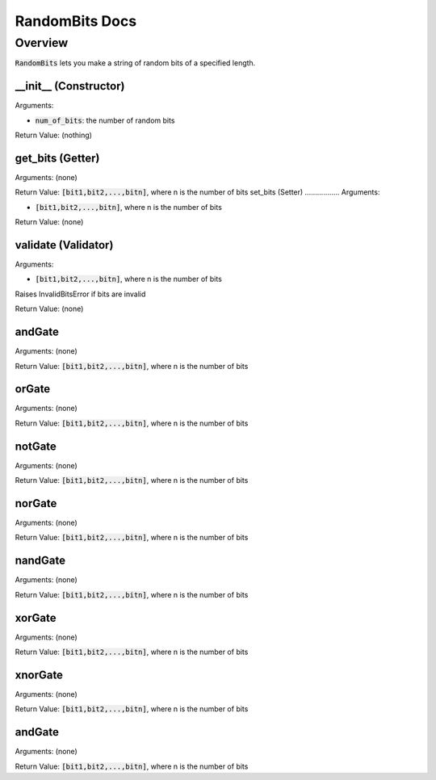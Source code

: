 .. |rb| replace:: :code:`RandomBits`
.. |bitslist| replace:: :code:`[bit1,bit2,...,bitn]`, where n is the number of bits

!!!!!!!!!!!!!!!
RandomBits Docs
!!!!!!!!!!!!!!!

--------
Overview
--------
|rb| lets you make a string of random bits of a specified length.


__init__ (Constructor)
......................
Arguments:

* :code:`num_of_bits`: the number of random bits

Return Value: (nothing)

get_bits (Getter)
.................
Arguments: (none)

Return Value: |bitslist|
set_bits (Setter)
.................
Arguments:

* |bitslist|

Return Value: (none)

validate (Validator)
....................
Arguments:

* |bitslist|

Raises InvalidBitsError if bits are invalid

Return Value: (none)

andGate
.......
Arguments: (none)

Return Value: |bitslist|

orGate
......
Arguments: (none)

Return Value: |bitslist|

notGate
.......
Arguments: (none)

Return Value: |bitslist|

norGate
.......
Arguments: (none)

Return Value: |bitslist|

nandGate
........
Arguments: (none)

Return Value: |bitslist|

xorGate
.......
Arguments: (none)

Return Value: |bitslist|

xnorGate
........
Arguments: (none)

Return Value: |bitslist|

andGate
.......
Arguments: (none)

Return Value: |bitslist|



